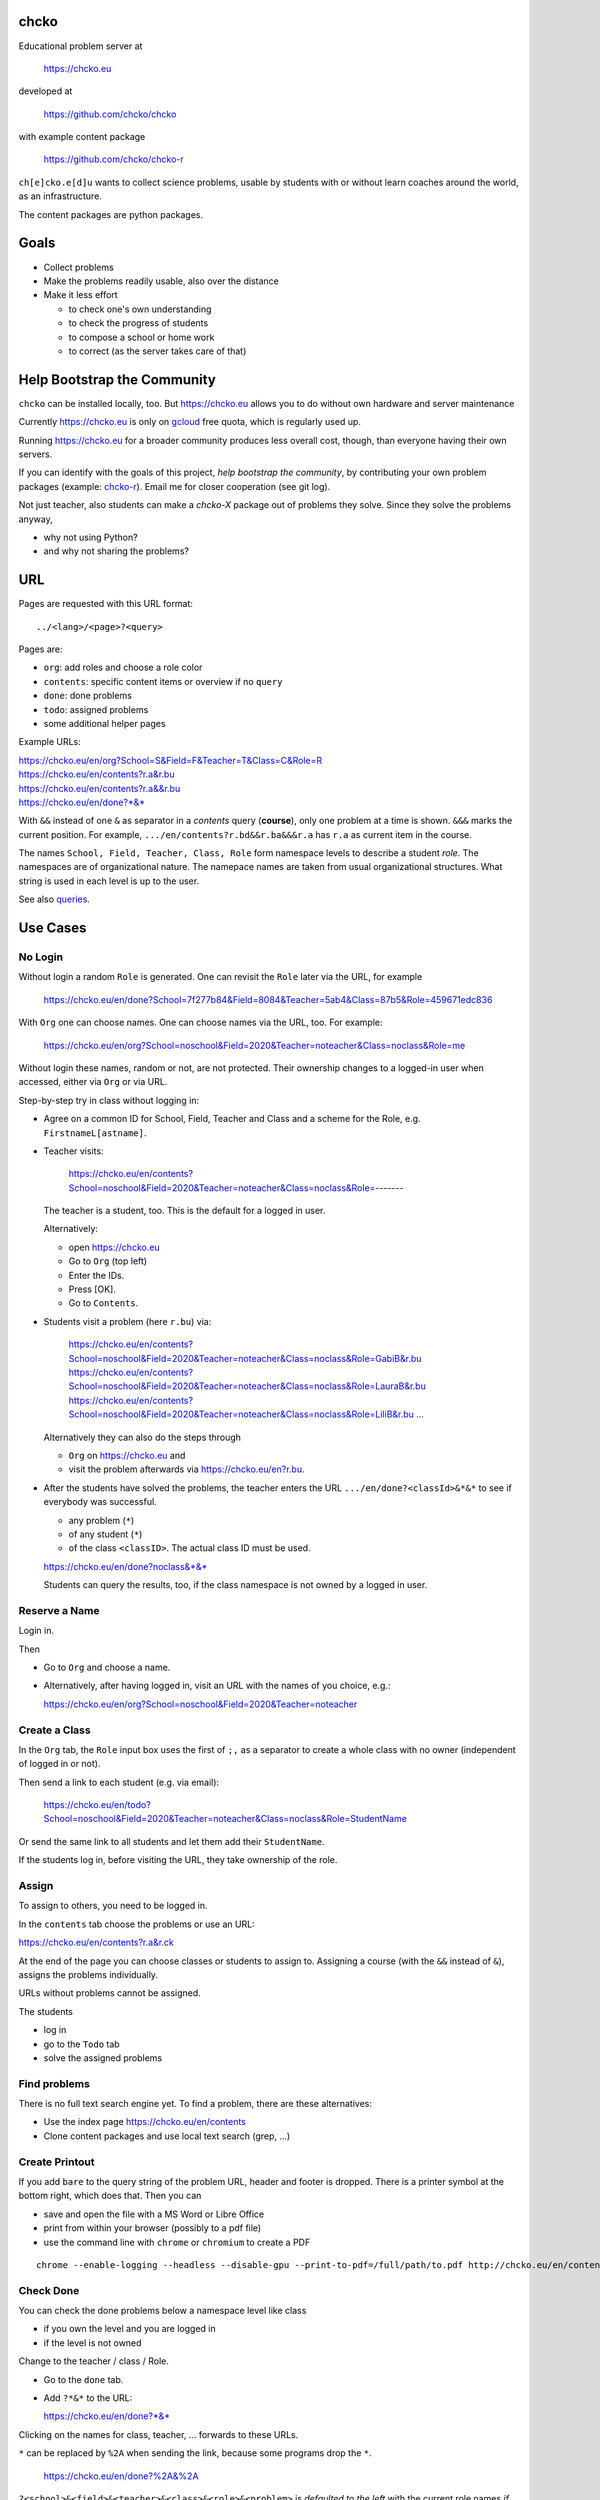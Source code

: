 chcko
=====

Educational problem server at

    https://chcko.eu

developed at

    https://github.com/chcko/chcko

with example content package

    https://github.com/chcko/chcko-r

``ch[e]cko.e[d]u`` wants to collect science problems,
usable by students with or without learn coaches around the world,
as an infrastructure.

The content packages are python packages.

Goals
=====

- Collect problems
- Make the problems readily usable, also over the distance
- Make it less effort

  - to check one's own understanding
  - to check the progress of students
  - to compose a school or home work
  - to correct (as the server takes care of that)

Help Bootstrap the Community
============================

``chcko`` can be installed locally, too.
But https://chcko.eu
allows you to do without own hardware and server maintenance

Currently https://chcko.eu is only on `gcloud <cloud.google.com>`_ free quota,
which is regularly used up.

Running https://chcko.eu for a broader community produces less overall cost, though,
than everyone having their own servers.

If you can identify with the goals of this project,
*help bootstrap the community*,
by contributing your own problem packages (example: `chcko-r`_).
Email me for closer cooperation (see git log).

Not just teacher,
also students can make a *chcko-X* package out of problems they solve.
Since they solve the problems anyway,

- why not using Python?
- and why not sharing the problems?

URL
===

Pages are requested with this URL format::

    ../<lang>/<page>?<query>

Pages are:

- ``org``: add roles and choose a role color
- ``contents``: specific content items or overview if no ``query``
- ``done``: done problems
- ``todo``: assigned problems
- some additional helper pages

Example URLs:

| https://chcko.eu/en/org?School=S&Field=F&Teacher=T&Class=C&Role=R
| https://chcko.eu/en/contents?r.a&r.bu
| https://chcko.eu/en/contents?r.a&&r.bu
| https://chcko.eu/en/done?*&*

With ``&&`` instead of one ``&`` as separator in a *contents* query (**course**),
only one problem at a time is shown.
``&&&`` marks the current position.
For example, ``.../en/contents?r.bd&&r.ba&&&r.a`` has ``r.a`` as current item in the course.

The names ``School, Field, Teacher, Class, Role``
form namespace levels to describe a student *role*.
The namespaces are of organizational nature.
The namepace names are taken from usual organizational structures.
What string is used in each level is up to the user.

See also `queries`_.

Use Cases
=========

No Login
--------

Without login a random ``Role`` is generated.
One can revisit the ``Role`` later via the URL, for example

  https://chcko.eu/en/done?School=7f277b84&Field=8084&Teacher=5ab4&Class=87b5&Role=459671edc836

With ``Org`` one can choose names.
One can choose names via the URL, too.
For example:

  https://chcko.eu/en/org?School=noschool&Field=2020&Teacher=noteacher&Class=noclass&Role=me

Without login these names, random or not, are not protected.
Their ownership changes to a logged-in user when accessed,
either via ``Org`` or via URL.

Step-by-step try in class without logging in:

- Agree on a common ID for School, Field, Teacher and Class and
  a scheme for the Role, e.g. ``FirstnameL[astname]``.

- Teacher visits:

    https://chcko.eu/en/contents?School=noschool&Field=2020&Teacher=noteacher&Class=noclass&Role=-------

  The teacher is a student, too.
  This is the default for a logged in user.

  Alternatively:

  - open https://chcko.eu
  - Go to ``Org`` (top left)
  - Enter the IDs.
  - Press [OK].
  - Go to ``Contents``.

- Students visit a problem (here ``r.bu``) via:

    https://chcko.eu/en/contents?School=noschool&Field=2020&Teacher=noteacher&Class=noclass&Role=GabiB&r.bu
    https://chcko.eu/en/contents?School=noschool&Field=2020&Teacher=noteacher&Class=noclass&Role=LauraB&r.bu
    https://chcko.eu/en/contents?School=noschool&Field=2020&Teacher=noteacher&Class=noclass&Role=LiliB&r.bu
    ...

  Alternatively they can also do the steps through

  - ``Org`` on https://chcko.eu and
  - visit the problem afterwards via https://chcko.eu/en?r.bu.

- After the students have solved the problems,
  the teacher enters the URL ``.../en/done?<classId>&*&*``
  to see if everybody was successful.

  - any problem (``*``)
  - of any student (``*``)
  - of the class ``<classID>``. The actual class ID must be used.

  https://chcko.eu/en/done?noclass&*&*

  Students can query the results, too,
  if the class namespace is not owned by a logged in user.

Reserve a Name
--------------

Login in.

Then

- Go to ``Org`` and choose a name.
- Alternatively, after having logged in, visit an URL with the names of you choice, e.g.:

  https://chcko.eu/en/org?School=noschool&Field=2020&Teacher=noteacher

Create a Class
--------------

In the ``Org`` tab,
the ``Role`` input box uses the first of ``;,`` as a separator
to create a whole class with no owner (independent of logged in or not).

Then send a link to each student (e.g. via email):

  https://chcko.eu/en/todo?School=noschool&Field=2020&Teacher=noteacher&Class=noclass&Role=StudentName

Or send the same link to all students and let them add their ``StudentName``.

If the students log in, before visiting the URL, they take ownership of the role.

Assign
------

To assign to others, you need to be logged in.

In the ``contents`` tab choose the problems
or use an URL:

https://chcko.eu/en/contents?r.a&r.ck

At the end of the page you can choose classes or students to assign to.
Assigning a course (with the ``&&`` instead of ``&``),
assigns the problems individually.

URLs without problems cannot be assigned.

The students

- log in
- go to the ``Todo`` tab
- solve the assigned problems

Find problems
-------------

There is no full text search engine yet.
To find a problem, there are these alternatives:

- Use the index page https://chcko.eu/en/contents
- Clone content packages and use local text search (grep, ...)

Create Printout
---------------

If you add ``bare`` to the query string of the problem URL,
header and footer is dropped.
There is a printer symbol at the bottom right, which does that.
Then you can

- save and open the file with a MS Word or Libre Office
- print from within your browser (possibly to a pdf file)
- use the command line with ``chrome`` or ``chromium`` to create a PDF

::

    chrome --enable-logging --headless --disable-gpu --print-to-pdf=/full/path/to.pdf http://chcko.eu/en/contents?r.bk&r.c&r.i&cheader=Homework&bare

Check Done
----------

You can check the done problems below a namespace level like class

- if you own the level and you are logged in
- if the level is not owned

Change to the teacher / class / Role.

- Go to the ``done`` tab.
- Add ``?*&*`` to the URL:

  https://chcko.eu/en/done?*&*

Clicking on the names for class, teacher, ... forwards to these URLs.

``*`` can be replaced by ``%2A``
when sending the link, because some programs drop the ``*``.

  https://chcko.eu/en/done?%2A&%2A

``?<school>&<field>&<teacher>&<class>&<role>&<problem>``
is *defaulted to the left* with the current role names *if omitted*.
``*&*`` means: don't take the default, but show *any* ``role`` and ``problem``.

See also `done`_.

Remove an Assignment
--------------------

The ``todo`` page has the same query format as the ``done`` page.

  https://chcko.eu/en/todo?*&*

Shows the given (and not yet done) assignments and
allows to delete them selectively.

Assume Role
-----------

As a logged in user you can have more roles.
These roles are listed by clicking in the role field
around the ☰.
Click on an entry to assume another role.

Remove a Role
-------------

- Assume the role
- Go to the ``Org`` tab
- Choose ``delete``
- Confirm

There should be no easier way,
because you lose all the history of the role,
by deleting it.

Change a Role
-------------

Same as `Remove a Role`_,
but choose ``change`` instead.

This moves all the history associated with a role
to the new role and deletes the previous one.

``change`` is a way to

- leave a ``class`` (``teacher``, ``field``, ``school``) and
- join another class

without loosing one's history.

Content Packages
================

In a content package

- content items ``<package_id>.<content_id>`` of the URL query
- correspond to the folder ``chcko-<package_id>/chcko/<package_id>/<content_id>/``

Example content package layout::

    chcko-r
      ├── chcko
      │   ├── conf.py
      │   ├── _images
      │   │   ├── r_dg_c1.png
      │   │   ├── ...
      │   └── r
      │       ├── initdb.py
      │       ├── __init__.py
      │       ├── a
      │       │   ├── de.html
      │       │   ├── en.html
      │       │   └── __init__.py
      │       ├── b
      │       │   ├── _de.html
      │       │   ├── de.rst
      │       │   ├── _en.html
      │       │   ├── en.rst
      │       │   ├── __init__.py
      │       │   └── vector_dot_cross.tex
      │       └── ...
      ├── ...
      ├── README.rst
      └── setup.py

Image file names in ``_images`` are either random or
otherwise unique by encoding package ID, problem ID, content and possibly language.

``__init__.py`` is always there.
Altogether it is a `Python <https://docs.python.org>`__ package,
with ``chcko`` `namespace <https://packaging.python.org/guides/packaging-namespace-packages/>`__

Generated files start with ``_`` (``_<language_id>.html``).
``<language_id>.rst`` can contain `tikz <https://github.com/pgf-tikz/pgf>`__ images.
``<language_id>.rst`` files are statically converted to ``_<language_id>.html`` with::

    doit -kd. html

``initdb.py`` fills the database with content items. It is generated using::

    doit -kd. initdb

.. _`example`:

Often it is better to just stick to HTML, though.
HTML files are actually `stpl <https://github.com/rpuntaie/stpl>`__ template snippets,
for example ``r/a/en.html``::

    %path = "maths/trigonometry/sss"
    %kind = 0 #problems (``chindnum`` converts from current's language kind names, see languages.py)
    %level = 11 # school year starting from elementary
    The sides of a triangle are
    a={{ chiven.a }},
    b={{ chiven.b }},
    c={{ chiven.c }}.
    How big are the angles (in degrees).
    %champles=['e.g.'+e for e in ['23.3','100','56.7']]
    %chq()

Every content item must have the first 3 lines
starting with ``%path``, ``%kind`` and ``%level``.
They are used by ``doit -kd. initdb`` to create the index.

The global defines for problem templates
are made distinguishable from english words
by replacing the first consonant with ``ch``.

``chiven`` is what ``chiven()`` in ``__init__.py`` returns.

``chq`` (defined in 
`chelper.html <https://github.com/chcko/chcko/blob/master/chcko/chcko/chelper.html>`__
) creates the input field or shows the result,
according the output of ``chalc()`` (normally a list of numbers),
if no ``idx`` is specified.

``chq`` uses

- ``chesults``: calcuated result (from ``chalc()``)
- ``chanswers``: answer given by user
- ``chanswered``: None or datetime, when answered
- ``choints``: points for the answer
- ``choks``: answers that are OK (entries convertible to bool)

``chq`` optionally uses (if defined):

- ``chames``: as input names (per idx a html/tex string, e.g. r"\(\alpha\)")
- ``champles``: input examples ( " )
- ``chadios``: texts for **radio buttons** (a tuple per idx).
  ``chalc()`` returns index number.
- ``checkos``: texts for **check boxes** (a tuble per idx).
  ``chalc()`` returns list of indices as string of capital letters e.g. `AC` (``chr(65+i)``).
- ``chow``: function that shows the result, e.g. ``util.tx``

If ``chq()`` is called for one ``idx`` only, the wrapping in a list can be dropped.

Here is the ``__init__.py`` of the example:

.. code:: python

    import random
    import math as m
    from chcko.chcko.hlp import Struct
    def angle_deg(i, g):
        d = dict(zip('abc', ([chiven.a, chiven.b, chiven.c]*2)[i:]))
        return eval('180*acos((a*a+b*b-c*c)/2/a/b)/pi', {**d,'acos':m.acos,'pi':m.pi})
    def chiven():
        random.seed()
        a, b = random.sample(range(1, 10), 2)
        c = random.randrange(max(a - b + 1, b - a + 1), a + b)
        return Struct(a=a, b=b, c=c)
    def chalc(g):
        return [angle_deg(i, g) for i in range(3)]
    names = [r'\(\alpha=\)', r'\(\beta=\)', r'\(\gamma=\)']

``__init__.py`` provides:

- ``chiven()``: returns ``Struct`` of given, randomly generated numbers
- ``chalc()``: returns a list of wanted results as strings
  (number string for ``chadios``, strings of ``A-Z`` for OK ``checkos``)
- ``chorm()``: optional function ``chorm()`` to normalize the answer to make it comparable to the result
- ``chequal()``: optional function to compare each index of ``chanswers`` and ``chesults``

All other special defines of a problem in ``__init__.py`` are also made available to the template.

The entries in the dict (``Struct``) returned from ``chiven()`` can be overridden via the URL parameters.

``cheader`` URL parameter is text placed at the beginning of a page with problems.

A problem can also define its own javascript. As an example:
`r.i <https://github.com/chcko/chcko-r/blob/master/chcko/r/i/en.html>`__
does ``%include('r/i/coord')``, which has a js script per problem number ``chumber``
(see the result: `r.i <https://chcko.eu/en?r.i>`__).

.. code:: javascript

    %def script():
        <script type="text/javascript" src="/static/graph.js">
        </script>
    %end
    %chripts['graph.js']=script

    %def script():
        <script type="text/javascript">
        %for i,f in enumerate(chiven.funcs):
          function fun{{chumber}}{{i}}(x) { {{f[1]}}; }
        %end
        function drawall{{chumber}}() {
            var cs = createCS("{{chumber}}","cs_div{{chumber}}");
            cs.context.font = "20px sans-serif";
            % for i,f in enumerate(chiven.funcs):
                lastpos = cs.show(fun{{chumber}}{{i}},{{i}},2);
                cs.context.strokeText("{{str(i+1)}}",lastpos[0],lastpos[1]);
            %end
        }
        document.addEventListener("DOMContentLoaded",function(){drawall{{chumber}}();})
        </script>
    %end
    %chripts['funcs'+str(chumber)]=script

Non-problem texts are OK, too, but should be *context-free*,
as they are combined with other texts/problems to a page via an URL query string.

Create a Content Package
------------------------

Look at the example content package for guidance

    https://github.com/chcko/chcko-r

To add a new content package on https://chcko.eu:

- Name it ``chcko-<package_id>`` such that
  `it does not exist yet on pypi <https://pypi.org/search/?q=chcko>`__ (.e.g. ``r`` is already taken)
- Test it locally
- Upload it to `pypi`_
- add it to `requirements_ndb.txt <https://github.com/chcko/chcko/blob/master/requirements_ndb.txt>`__
  with a pull request

https://chcko.eu will be updated timely.

You can also run a server locally with::

    runchcko

If
`chcko <https://pypi.org/project/chcko/>`__
is not installed::

    ./runchcko_with_sql.py -s wsgiref
    #prepend ``python3`` if your default python is python2

Not installed content packages must be parallel to the main ``chcko`` folder.

With installed ``chcko``::

    pip install --user chcko
    #use pip3 if your default python is python2

Create a new content package with::

    runchcko --init chcko-<id>

You run this command also to fill
a repo you started on github and cloned local.

Add a new content item with::

    doit -kd. new

or::

    doit -kd. newrst

Edit the problem text in ``en.html`` using a `text editor`_.
See the example `above <#example>`_.

Then, from the root of the content package::

    doit -kd. html
    doit -kd. initdb

or::

    make html

To test, run the server with::

    runchcko [-s wsgiref]

Platforms
=========

If you are familiar with Linux, use it, possibly on a virtual machine
like `virtualbox <https://www.virtualbox.org/wiki/Downloads>`_.
But all the needed tools are also available for Windows and MacOS.

You will need

- `git <https://git-scm.com/download>`_
- `python >= 3.7 <https://python.org/download>`_

On MacOS the developer command line tools are offered for install,
when you type ``git`` in the terminal.
``Python3`` will also be available, then.

To install the python packages for development,
in a terminal in a folder of your choice::

  git clone https://github.com/chcko/chcko
  cd chcko
  pip install --user -r requirements_dev.txt
  #use pip3 if your default python is python2 (e.g. MacOS)
  cd ..
  git clone https://github.com/chcko/chcko-r

`Sphinx`_ is only needed if you use `RST`_.
`Latex`_ is needed, if you use Sphinx plugins
(`sphinxcontrib.tikz <https://bitbucket.org/philexander/tikz>`__,
`sphinxcontrib.texfigure <https://github.com/prometheusresearch/sphinxcontrib-texfigure>`__).

Content packages can have their own python dependencies.
Installing them, makes sure these are there.
Otherwise an install is not needed,
if the content packages are parallel to ``chcko``.

To run the server without installing::

    cd chcko
    ./runchcko_with_sql.py -s wsgiref
    #prepend ``python3`` if your default python is python2

To install::

    pip install --user chcko
    pip install --user chcko-r
    #use pip3 if your default python is python2

To run the server with installed packages::

    runchcko

Development
===========

There are some other defines for the templates:

- ``chelf``: the class for the page (see folders in main ``chcko`` packages)
- ``chutil``: instance of ``Util`` defined in ``chcko/util.py``
- ``chlangs``: list of all languages figuring in any of the content packages
- ``chdb``: database class defined in ``chcko/sql.py`` or ``chcko/ndb.py`` with mixin from ``chcko/hlp.py``
- ``chuery``: the current query string
- ``chlang``: current language (``<domain>/<chlang>[/<page>]?<query>``)
- ``chindnum(), chumkind()``: convert between kind number and string for current language
  (e.g. ``"Problem" <-> 0``, see ``language.py``)

Now some historical development background.

Purpose
-------

Chcko is yet another solution for computer aided instructions (CAI).
The internet has a huge potential in teaching and learning.

The main purpose:

- Automatically correct problems

- Infrastructure to organize teaching (school, field, teacher, class, role/student)

- allow teachers/coaches to quickly check the problems of students

- The use is of course not confined to schools.
  Teachers, professors, tutors, coaches, students, autodidacts, ...
  can add problems and check themselves or others.

- Share content via separate content packages, like `chcko-r`_.

- The numbers in problems are randomly generated.
  This way a problem can be reused.
  Students sitting next to each others in class will have different numbers and
  therefore cannot copy the results.

`Chcko`_ can be used remotely as well as in class.

In class students can use the browser on their smartphones to answer problems.
Teachers can immediately see, who answered correctly or who has not yet answered.
This way the teacher is faster to find
those students who have not yet memorized something
or have not yet understood a concept or a relationship.

Students can do problems immediately after the teacher's explanation in class in the same lesson.
This way the students

- need to pay attention,
  because they will have to know immediately afterwards

- cannot copy from others, because the numbers are different,
  even with problems only due in the next lesson

- do not need to admit that they have not understood,
  because the teacher sees, if they are unable to do the problem.
  Some students are too shy to ask.
  There are other reasons,
  why student's incomprehension can stay unnoticed for too long.

The teacher cannot look at all the done problems of a class at the same time,
but the software can.
To do it sequentially in class would hold up the students.
If the teacher takes the exercise books home,
there is an unwanted delay in feedback for the students.

More parallelism in class is very important
in order to make the time spent there worthwhile for the students.

The time spent by a teacher to correct exercise books is also
better invested in a good preparation:

- how to motivate the students

- how to present the topic as easy as possible

- which questions to ask to practice and to verify that the students have understood

Plan
====

- Every content has a unique ID = ID_author.ID_content.
  This way no ID coordination is necessary once the author has an ID.
  ID_author is the same as package_id in ``chcko-<package_id>``.

- Every ID is also a folder

  - ID_author

    - ID_content1
    - ID_content2
    - ...

- IDs shall be as short as possible. They are best numbered through using a-z

  - numbers would not make it a Python identifier
  - capital letters would collide with windows case insensitivity for file names

- Every content folder contains Python code and language files

  - A Python part (``__init__.py``) to randomly generate for problems.
    It is also needed for content without numbers: just keep it empty.

  - Language template files (``en.html``, ``de.html``, ``it.html``, ``fr.html``,...)
    that will produce html.
    ``en.html`` should always be there as starting points for translations.

  - A static off-line step is possible.
    This allows to create content from other formats,
    currently from restructured text files (``.rst``) using Sphinx.
    This allows to use Sphinx contributions like tikz and texfigure (``tex``,
    ``tikz``, ``chemfig``, ...) to create graphics.

- Human language context paths to problems are language dependent
  and are therefore in the language files.

- More problems can be combined in one URL / http request (*contents* query)
  e.g. to make a larger assignment.

- Problem/Content pages can reference other content or inline it
  via the template engine (``% include(`r.cy`)`` for html or or *:inl:`r.cy`* for RST).

- Answers to problems are stored in a DB and
  combined with the language texts during loading.

- A role is identified by an ID path/hierarchy::

    school 1-n field 1-n teacher 1-n class 1-n role

- Via this hierarchy a teacher has fast access to the done problems
  of his classes and students via an URL query.

- Teachers can assign problems to their classes/students, which they access via a *todo* query

- Teachers see what their classes/students have done so far (*done* query)

- Users initially get a generated role (generated random strings for each),
  which they can change, though (*org* query).
  There users can choose a color to help then see in which role they are.

- Registered users can have more roles.
  Registration can also be done via Google, Twitter, Facebook or LinkedIn.

Design
======

The code tries to stay minimal:
Python 3 with `bottle`_ and a DB for the roles and problems.

Database:

The data model is::

  school 1-n field 1-n teacher 1-n class 1-n role 1-n problem

The first 5 are called a role.
A user has more roles.

DB is there for answers to problems, not for the problem texts.

- On `GCP`_, the DB is DataStore using `ndb`_
- On other server the DB is a SQL database using `SqlAlchemy`_

Environment Variables
---------------------

:CHCKOSECRET: a secret used to encode the user token cookie
:CHCKOPORT: used to change port for local server
:SOCIAL_AUTH_<PROVIDER>_KEY: for social login
:SOCIAL_AUTH_<PROVIDER>_SECRET: for social login


.. :CHCKO_MAIL_CREDENTIAL: used for verifying email addresses
   (currently not used due to with_email_verification=False)

Queries
-------

The URL format is::

  URL = "https://"domain"/"lang"/"page"
  domain = "chcko.eu"
  lang = "en"|"de"|...
  page = ["contents"]["?"{author"."problem["="count]"&"}]
         | "done"[rlinc]
         | "todo"
         | "org"
  rlinc = [[[[[school&]field&]teacher&]class&]role&]("*"|query)
  query = {field("~"|"="|"!"|"<"|">")value","}

If ``<lang>`` is dropped, the last language or the browser setting is used.
See `languages.py`_.

``<page>`` is one of ``contents``, ``done``, ``todo``, ``org``.
``contents`` is default, if dropped.

``<query>`` starts after the ``?``.
``<query>`` is a ``&``-separated list.
``<query>`` can contain ``School=<...>&Field=<...>&Teacher=<...>&Class=<...>&Role=<...>``
for all pages.

contents
^^^^^^^^

With ``../<lang>/contents`` all current contents are listed. One can select more entries here.

``../en/contents?r.a&r.by=2`` (``r.a`` is equivalent to ``r.a=1``) would create
an English content page with one ``r.a`` and two ``r.by`` problems.
``../en/?r.a&r.by=2`` is the same, i.e. ``contents`` is the default page.

Use ``&&`` instead of ``&`` to show one problem at a time (**course**).

For logged-in users it is possible
to make **assignments** to class/students with the same School-Field-Teacher prefix.
You must have created the teacher role, before the others.

Problems have more questions and every question has points associated (default 1).
After checking the entered values at the top there will be a summary of achieved
points/total points twice, once not counting fields left empty.

The ``contents`` index can be limited with:

- ``link``: the author id
- ``level``: corresponds to school year starting from elemntary (1, 2, ...)
- ``kind``: problems texts courses examples summaries formal fragments remarks
  citations definitions theorems corollaries lemmas propositions axioms
  conjectures claims identities paradoxes meta
- ``path``: as given in the header of the content sources

done
^^^^

``../<lang>/done`` lists the done problems with date and time and whether they were correct.
One can open every done problem or do it again.
It is possible to delete the selected problems.

The query

``../<lang>/done?<school>&<field>&<teacher>&<class>&<role>&<problem>``

allows

- a student to filter his problems
- a teacher to see the problems of his classes or students

Omitted entries *on the left* will be filled by the corresponding current role IDs.
Therefore a student only needs ``<problem>``, if it should be filtered at all.
``<..>`` are placeholders for the actual strings.

For 'no restriction' ``*`` is used.

An entry has this format::

    name|field op value[,field op value[,...]]

- ``name`` is the name of the record
- ``field`` is a field of the record

    All records have a name, ``userkey`` and ``chreated``. School, Field,
    Teacher and Class have no other fields.  In addition Role has ``color``
    and Problem has ``chuery``, ``chlang``, ``chiven``, ``chreated``,
    ``chanswered``, ``chinputids``, ``chesults``, ``choks``,
    ``choints``, ``chanswers``, ``chumber``.

- ``op`` consists of ``~=!<>``, where ``~`` means ``=``.
  For the age of a problem (since ``chreated``)
  these abbreviations can be used::

    d=days, H=hours, M=minutes, S=seconds

``1DK&*&d>3,d<1`` would show all problems younger than 3 days (``d``) and
older than one day of students from class ``1DK``

.. admonition:: suggestion

    Bookmark often used requests.

Registered user's data is protected against queries from anonymous users or other registered users.

todo
^^^^

``../<lang>/todo`` lists the assignments with date/time given and date/time due.

org
^^^

``../<lang>/org`` allows to add, change or delete IDs for
School, Field, Teacher, Class and Role.
For fields left empty 

- ``-`` is used for logged in users
- a random ID is generated non-logged-in users

Setting role IDs fails, if the role is owned already.
Role prefixes of others are italic.
These other users can query your done problems.

``new`` will create a new role.

``change`` will change the identification of the current role,
i.e. all the problems done will be copied over.

``delete`` will delete the role and all its done problems.

A **color** can be chosen to more easily see in which role one is.

Permissions
-----------

One level of privacy is via the IDs you choose.  How the IDs link to the
real things is only know to you.  You could use first or last letter of names,
add some additional characters, or do some other obfuscation, without
compromising an easy mapping to the real things or person for your purpose.

All unregistered users fall into one user category. Therefore every other
unregistered user can query all other unregistered users' problems (non-owned).

A logged-in user assumes ownership of non-owned roles.

If you register and create instances of school, field, teacher, class and student,
then they are associated to you as a user (owned).
Then you can query all instances below your instance in the hierarchy::

  School
      n Fields
          n Teachers
              n Classes
                  n Roles


E.g.

- If a teacher role belongs to you, then classes and students that use the same
  IDs up to and inclusive teacher as your IDs, then you will be able to query them in the
  ``done`` page, even if they belong to some other user.

- A director in an educational institution could make a School ID. If all teachers
  use the same School ID, then the director will be able to query the whole hierarchy.


On the other hand, if you start your query above an instance that does not belong
to you, you will not see anything below, even if you have instances somewhere
in the deeper levels of the hierarchy.

In ``.../<lang>/done?<school>&<field>&<teacher>&<class>&<role>&<problem>``
you can drop instances from the left, immediately after the ``?``.
``.../<lang>/done?aclass&*&d>2`` would query all problems of any student
of class ``aclass`` not older than 2 days.
For this to work ``aclass`` needs to belong to you.
If it does not, but the teacher role above belongs to your, then you can still query
by entering ``.../<lang>/done?ateacher&aclass&*&d>2``.

History
=======

2013
----

As I was about to engage in a teaching job in the beginning of 2013 I was
looking for a way adequate for our times

- to follow the progress of my students
- to automate certain activities

I did not find a finished solution fitting to my ideas,
but I found Google AppEngine, which seemed to be a good basis for an own project.

During my teaching job it was still in a very unsophisticated state,
but it was usable already. During that time I added mostly problems, some summaries
or other texts that did fit into the topics in class.

The first name, `mamchecker`_,
came about from this school's abbreviation of the subject mathematics as MAM.

Since summer 2013 I restructured the code and added user management
and I translated the problems and texts into English.

As I did not continue teaching in autumn,
my major motivation for the additional effort was to make my initial effort
usable for others.

2020
----

I was kept busy 5+ years by a employment.
Now I revisited the project,

- renamed it to `chcko`_
- updated it to Python 3 and
- to the change at Google AppEngine (now part of `GCP`):
  `ndb`_ changes, no email any more
- added support for SQL databases using `sqlalchemy`_
- made it a python package `chcko`_
- separated the content to a separate `chcko-r`_ package,
  as an example
- made some fixes

.. _`bottle`: https://bottlepy.org/docs/dev/
.. _`GCP`: https://en.wikipedia.org/wiki/Google_Cloud_Platform
.. _`ndb`: https://github.com/googleapis/python-ndb
.. _`SqlAlchemy`: https://github.com/sqlalchemy/sqlalchemy
.. _`chcko`: https://github.com/chcko/chcko
.. _`chcko-r`: https://github.com/chcko/chcko-r
.. _`mamchecker`: https://github.com/mamchecker/mamchecker
.. _`languages.py`: https://github.com/chcko/chcko/blob/master/chcko/chcko/languages.py
.. _`pypi`: https://pypi.org/
.. _`rst`: https://docutils.sourceforge.io/docs/user/rst/quickref.html
.. _`sphinx`: https://www.sphinx-doc.org/en/master/
.. _`latex`: https://www.latex-project.org/get/
.. _`text editor`: https://www.slant.co/topics/3418/~best-open-source-programming-text-editors


